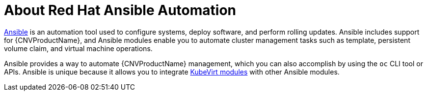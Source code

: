 // Module included in the following assemblies:
//
// * cnv/cnv_virtual_machines/cnv_advanced_vm_management/cnv-automating-management-tasks.adoc

[id="cnv-about-red-hat-ansible-automation_{context}"]
= About Red Hat Ansible Automation

link:https://docs.ansible.com/ansible/latest/index.html[Ansible] is an automation
tool used to configure systems, deploy software, and perform rolling updates.
Ansible includes support for {CNVProductName}, and Ansible modules enable you to
automate cluster management tasks such as template, persistent volume claim, and
virtual machine operations.

Ansible provides a way to automate {CNVProductName} management, which you can also
accomplish by using the `oc` CLI tool or APIs. Ansible is unique because it
allows you to integrate
link:https://docs.ansible.com/ansible/latest/modules/list_of_cloud_modules.html#kubevirt[KubeVirt modules] with other Ansible modules.
